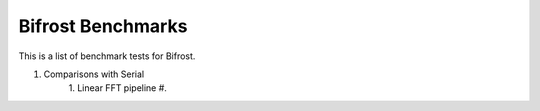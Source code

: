 Bifrost Benchmarks
==================

This is a list of benchmark tests for Bifrost.

1. Comparisons with Serial
    1. Linear FFT pipeline
    #. 
